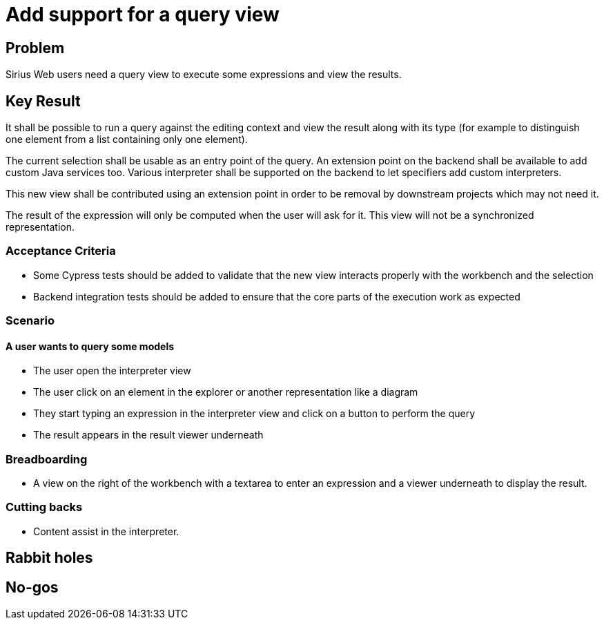 = Add support for a query view

== Problem

Sirius Web users need a query view to execute some expressions and view the results.

== Key Result

It shall be possible to run a query against the editing context and view the result along with its type (for example to distinguish one element from a list containing only one element).

The current selection shall be usable as an entry point of the query.
An extension point on the backend shall be available to add custom Java services too.
Various interpreter shall be supported on the backend to let specifiers add custom interpreters.

This new view shall be contributed using an extension point in order to be removal by downstream projects which may not need it.

The result of the expression will only be computed when the user will ask for it.
This view will not be a synchronized representation.

=== Acceptance Criteria

- Some Cypress tests should be added to validate that the new view interacts properly with the workbench and the selection
- Backend integration tests should be added to ensure that the core parts of the execution work as expected

=== Scenario

==== A user wants to query some models

- The user open the interpreter view
- The user click on an element in the explorer or another representation like a diagram
- They start typing an expression in the interpreter view and click on a button to perform the query
- The result appears in the result viewer underneath


=== Breadboarding

- A view on the right of the workbench with a textarea to enter an expression and a viewer underneath to display the result.


=== Cutting backs

- Content assist in the interpreter.


== Rabbit holes


== No-gos